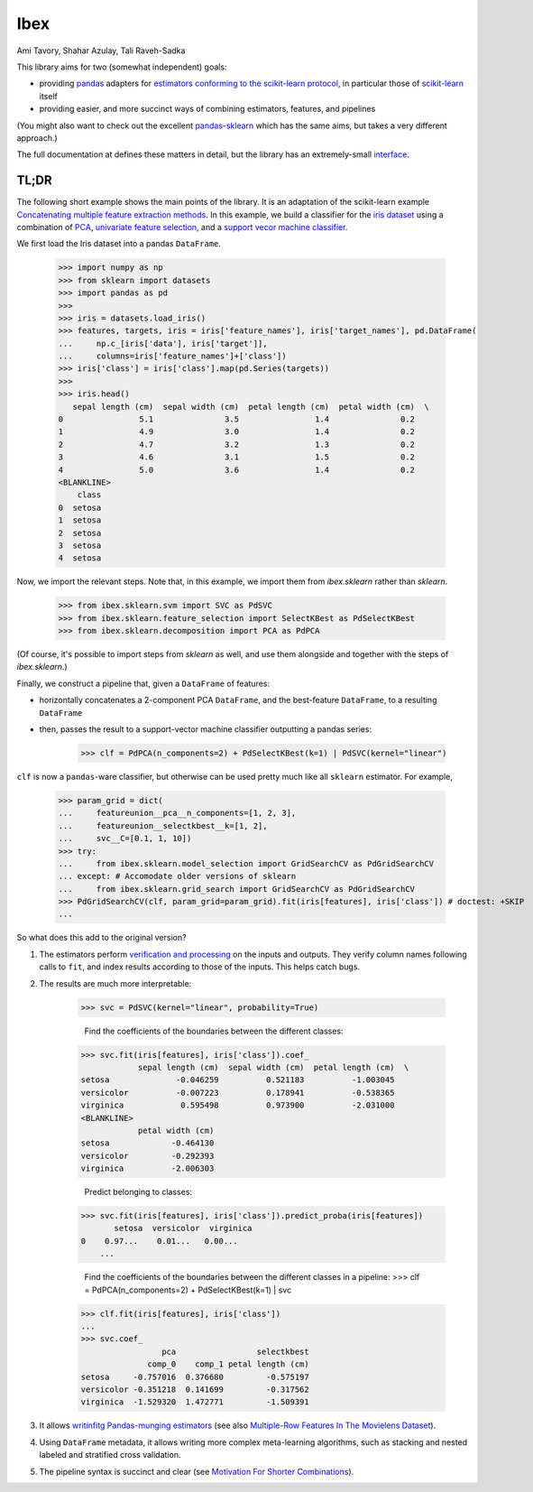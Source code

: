 Ibex
====


Ami Tavory, Shahar Azulay, Tali Raveh-Sadka

.. image:: https://travis-ci.org/atavory/ibex.svg?branch=master  
    :target: https://travis-ci.org/atavory/ibex

.. image:: https://landscape.io/github/atavory/ibex/master/landscape.svg?style=flat
    :target: https://landscape.io/github/atavory/ibex/master

.. image:: https://img.shields.io/codecov/c/github/atavory/ibex/master.svg
    :target: https://codecov.io/gh/atavory/ibex/

.. image:: http://readthedocs.org/projects/ibex/badge/?version=latest 
    :target: https://atavory.github.io/ibex/

.. image:: https://img.shields.io/badge/license-BSD--3--Clause-brightgreen.svg
    :target: https://raw.githubusercontent.com/atavory/ibex/master/LICENSE.txt

.. image:: https://badge.fury.io/py/ibex.svg
    :target: https://badge.fury.io/py/ibex


This library aims for two (somewhat independent) goals:

* providing `pandas <http://pandas.pydata.org/>`_ adapters for `estimators conforming to the scikit-learn protocol <http://scikit-learn.org/stable/developers/contributing.html#apis-of-scikit-learn-objects>`_, in particular those of `scikit-learn <http://scikit-learn.org/stable/>`_ itself

* providing easier, and more succinct ways of combining estimators, features, and pipelines

(You might also want to check out the excellent `pandas-sklearn <https://pypi.python.org/pypi/sklearn-pandas>`_ which has the same aims, but takes a very different 
approach.)

The full documentation at |github_pages_ibex|_ defines these matters in detail, but the library has an extremely-small `interface <https://atavory.github.io/ibex/overview.html>`_.


.. |github_pages_ibex| image:: http://ibex.readthedocs.io/en/latest/_static/github-pages.png
.. _github_pages_ibex: https://atavory.github.io/ibex/


TL;DR
-----

The following short example shows the main points of the library. It is an adaptation of the scikit-learn example `Concatenating multiple feature extraction methods <http://scikit-learn.org/stable/auto_examples/plot_feature_stacker.html#sphx-glr-auto-examples-plot-feature-stacker-py>`_. In this example, we build a classifier for the `iris dataset <http://scikit-learn.org/stable/auto_examples/datasets/plot_iris_dataset.html>`_ using a combination of `PCA <https://en.wikipedia.org/wiki/Principal_component_analysis>`_, `univariate feature selection <https://en.wikipedia.org/wiki/Feature_selection#Subset_selection>`_, and a `support vecor machine classifier <https://en.wikipedia.org/wiki/Support_vector_machine>`_.

We first load the Iris dataset into a pandas ``DataFrame``.

    >>> import numpy as np
    >>> from sklearn import datasets
    >>> import pandas as pd
    >>> 
    >>> iris = datasets.load_iris()
    >>> features, targets, iris = iris['feature_names'], iris['target_names'], pd.DataFrame(
    ...     np.c_[iris['data'], iris['target']],
    ...     columns=iris['feature_names']+['class'])
    >>> iris['class'] = iris['class'].map(pd.Series(targets))
    >>> 
    >>> iris.head()
       sepal length (cm)  sepal width (cm)  petal length (cm)  petal width (cm)  \
    0                5.1               3.5                1.4               0.2
    1                4.9               3.0                1.4               0.2
    2                4.7               3.2                1.3               0.2
    3                4.6               3.1                1.5               0.2
    4                5.0               3.6                1.4               0.2
    <BLANKLINE>
	class
    0  setosa
    1  setosa
    2  setosa
    3  setosa
    4  setosa


Now, we import the relevant steps. Note that, in this example, we import them from `ibex.sklearn` rather than `sklearn`.

	>>> from ibex.sklearn.svm import SVC as PdSVC
	>>> from ibex.sklearn.feature_selection import SelectKBest as PdSelectKBest
	>>> from ibex.sklearn.decomposition import PCA as PdPCA

(Of course, it's possible to import steps from `sklearn` as well, and use them alongside and together with the steps of `ibex.sklearn`.)

Finally, we construct a pipeline that, given a ``DataFrame`` of features:

* horizontally concatenates a 2-component PCA ``DataFrame``, and the best-feature ``DataFrame``, to a resulting ``DataFrame``  
* then, passes the result to a support-vector machine classifier outputting a pandas series:


	>>> clf = PdPCA(n_components=2) + PdSelectKBest(k=1) | PdSVC(kernel="linear")

``clf`` is now a ``pandas``-ware classifier, but otherwise can be used pretty much like all ``sklearn`` estimator. For example,  

    >>> param_grid = dict(
    ...     featureunion__pca__n_components=[1, 2, 3],
    ...     featureunion__selectkbest__k=[1, 2],
    ...     svc__C=[0.1, 1, 10])
    >>> try:
    ...     from ibex.sklearn.model_selection import GridSearchCV as PdGridSearchCV
    ... except: # Accomodate older versions of sklearn
    ...     from ibex.sklearn.grid_search import GridSearchCV as PdGridSearchCV
    >>> PdGridSearchCV(clf, param_grid=param_grid).fit(iris[features], iris['class']) # doctest: +SKIP 
    ...

So what does this add to the original version?

#. The estimators perform `verification and processing <https://atavory.github.io/ibex/input_verification_and_output_processing.html>`_ on the inputs and outputs. They verify column names following calls to ``fit``, and index results according to those of the inputs. This helps catch bugs.

#. The results are much more interpretable:

    >>> svc = PdSVC(kernel="linear", probability=True)

	Find the coefficients of the boundaries between the different classes:
    >>> svc.fit(iris[features], iris['class']).coef_
                sepal length (cm)  sepal width (cm)  petal length (cm)  \
    setosa              -0.046259          0.521183          -1.003045
    versicolor          -0.007223          0.178941          -0.538365
    virginica            0.595498          0.973900          -2.031000
    <BLANKLINE>
                petal width (cm)
    setosa             -0.464130
    versicolor         -0.292393
    virginica          -2.006303

	Predict belonging to classes:
    >>> svc.fit(iris[features], iris['class']).predict_proba(iris[features])
           setosa  versicolor  virginica
    0    0.97...    0.01...   0.00...
	...

	Find the coefficients of the boundaries between the different classes in a pipeline:
	>>> clf = PdPCA(n_components=2) + PdSelectKBest(k=1) | svc
    >>> clf.fit(iris[features], iris['class'])
    ...
    >>> svc.coef_
                     pca                 selectkbest
                  comp_0    comp_1 petal length (cm)
    setosa     -0.757016  0.376680         -0.575197
    versicolor -0.351218  0.141699         -0.317562
    virginica  -1.529320  1.472771         -1.509391

#. It allows `writinfitg Pandas-munging estimators <https://atavory.github.io/ibex/extending.html>`_ (see also `Multiple-Row Features In The Movielens Dataset <movielens_simple_row_aggregating_features.ipynb>`_).

#. Using ``DataFrame`` metadata, it allows writing more complex meta-learning algorithms, such as stacking and nested labeled and stratified cross validation.

#. The pipeline syntax is succinct and clear (see `Motivation For Shorter Combinations <https://atavory.github.io/ibex/pipeline_motivation.html>`_).
